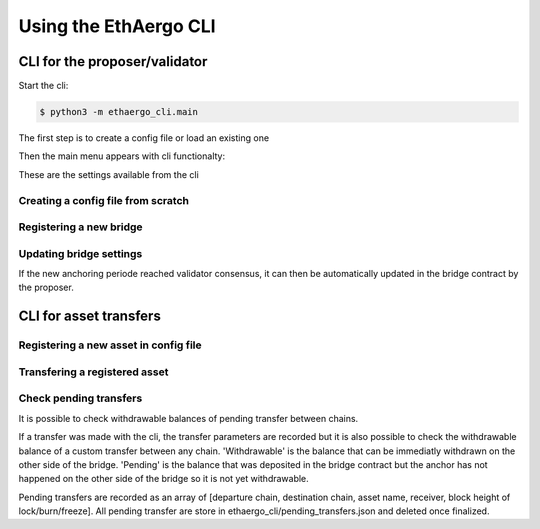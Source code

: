 Using the EthAergo CLI
======================
CLI for the proposer/validator
------------------------------
Start the cli:

.. code-block:: bash

    $ python3 -m ethaergo_cli.main


The first step is to create a config file or load an existing one

.. image:: images/step0.png

Then the main menu appears with cli functionalty:

.. image:: images/step1.png

These are the settings available from the cli

.. image:: images/step2.png


Creating a config file from scratch
^^^^^^^^^^^^^^^^^^^^^^^^^^^^^^^^^^^

.. image:: images/scratch.png


Registering a new bridge
^^^^^^^^^^^^^^^^^^^^^^^^

.. image:: images/register_bridge.png

Updating bridge settings
^^^^^^^^^^^^^^^^^^^^^^^^

.. image:: images/t_anchor_update.png

If the new anchoring periode reached validator consensus, 
it can then be automatically updated in the bridge contract by the proposer.

.. image:: images/t_anchor_update_log.png

CLI for asset transfers
-----------------------

Registering a new asset in config file
^^^^^^^^^^^^^^^^^^^^^^^^^^^^^^^^^^^^^^

.. image:: images/register_asset.png


Transfering a registered asset
^^^^^^^^^^^^^^^^^^^^^^^^^^^^^^

.. image:: images/initiate.png

.. image:: images/finalize.png


Check pending transfers
^^^^^^^^^^^^^^^^^^^^^^^

It is possible to check withdrawable balances of pending transfer between chains.

.. image:: images/pending.png

If a transfer was made with the cli, the transfer parameters are recorded but it is also
possible to check the withdrawable balance of a custom transfer between any chain.
'Withdrawable' is the balance that can be immediatly withdrawn on the other side of the bridge.
'Pending' is the balance that was deposited in the bridge contract but the anchor has not 
happened on the other side of the bridge so it is not yet withdrawable.

Pending transfers are recorded as an array of [departure chain, destination chain, asset name, receiver, block height of lock/burn/freeze].
All pending transfer are store in ethaergo_cli/pending_transfers.json and deleted once finalized.